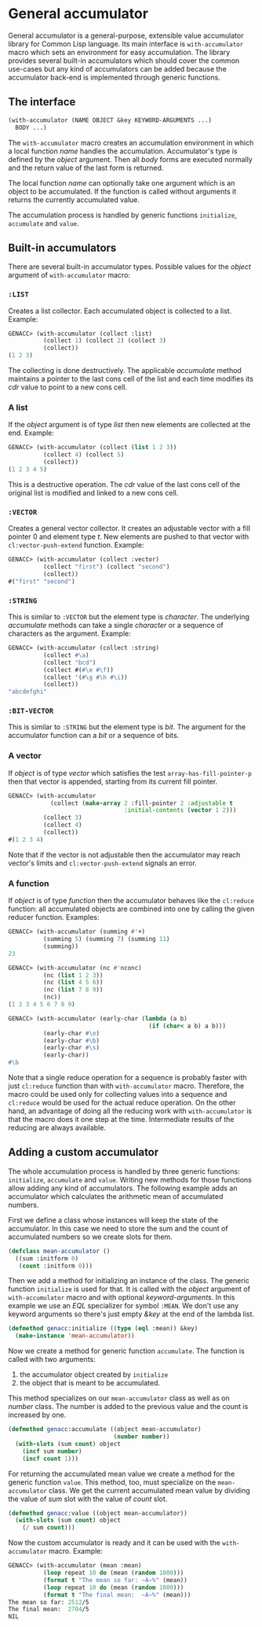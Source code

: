 * General accumulator

General accumulator is a general-purpose, extensible value accumulator
library for Common Lisp language. Its main interface is
=with-accumulator= macro which sets an environment for easy
accumulation. The library provides several built-in accumulators which
should cover the common use-cases but any kind of accumulators can be
added because the accumulator back-end is implemented through generic
functions.

** The interface

#+BEGIN_SRC lisp
  (with-accumulator (NAME OBJECT &key KEYWORD-ARGUMENTS ...)
    BODY ...)
#+END_SRC

The =with-accumulator= macro creates an accumulation environment in
which a local function /name/ handles the accumulation. Accumulator's
type is defined by the /object/ argument. Then all /body/ forms are
executed normally and the return value of the last form is returned.

The local function /name/ can optionally take one argument which is an
object to be accumulated. If the function is called without arguments it
returns the currently accumulated value.

The accumulation process is handled by generic functions =initialize=,
=accumulate= and =value=.

** Built-in accumulators
    
There are several built-in accumulator types. Possible values for the
/object/ argument of =with-accumulator= macro:
    
*** =:LIST=
    
Creates a list collector. Each accumulated object is collected to a
list. Example:
    
#+BEGIN_SRC lisp
  GENACC> (with-accumulator (collect :list)
            (collect 1) (collect 2) (collect 3)
            (collect))
  (1 2 3)
#+END_SRC
    
The collecting is done destructively. The applicable /accumulate/ method
maintains a pointer to the last cons cell of the list and each time
modifies its /cdr/ value to point to a new cons cell.
    
*** A list
    
If the /object/ argument is of type /list/ then new elements are
collected at the end. Example:
    
#+BEGIN_SRC lisp
  GENACC> (with-accumulator (collect (list 1 2 3))
            (collect 4) (collect 5)
            (collect))
  (1 2 3 4 5)
#+END_SRC
    
This is a destructive operation. The /cdr/ value of the last cons cell
of the original list is modified and linked to a new cons cell.
    
*** =:VECTOR=
    
Creates a general vector collector. It creates an adjustable vector with
a fill pointer 0 and element type /t/. New elements are pushed to that
vector with =cl:vector-push-extend= function. Example:
    
#+BEGIN_SRC lisp
  GENACC> (with-accumulator (collect :vector)
            (collect "first") (collect "second")
            (collect))
  #("first" "second")
#+END_SRC
    
*** =:STRING=
    
This is similar to =:VECTOR= but the element type is /character/. The
underlying /accumulate/ methods can take a single /character/ or a
sequence of characters as the argument. Example:
    
#+BEGIN_SRC lisp
  GENACC> (with-accumulator (collect :string)
            (collect #\a)
            (collect "bcd")
            (collect #(#\e #\f))
            (collect '(#\g #\h #\i))
            (collect))
  "abcdefghi"
#+END_SRC
    
*** =:BIT-VECTOR=
    
This is similar to =:STRING= but the element type is /bit/. The argument
for the accumulator function can a /bit/ or a sequence of bits.
    
*** A vector
    
If /object/ is of type /vector/ which satisfies the test
=array-has-fill-pointer-p= then that vector is appended, starting from
its current fill pointer.
    
#+BEGIN_SRC lisp
  GENACC> (with-accumulator
              (collect (make-array 2 :fill-pointer 2 :adjustable t
                                   :initial-contents (vector 1 2)))
            (collect 3)
            (collect 4)
            (collect))
  #(1 2 3 4)
#+END_SRC
    
Note that if the vector is not adjustable then the accumulator may reach
vector's limits and =cl:vector-push-extend= signals an error.
    
*** A function
    
If /object/ is of type /function/ then the accumulator behaves like the
=cl:reduce= function: all accumulated objects are combined into one by
calling the given reducer function. Examples:
    
#+BEGIN_SRC lisp
  GENACC> (with-accumulator (summing #'+)
            (summing 5) (summing 7) (summing 11)
            (summing))
  23
      
  GENACC> (with-accumulator (nc #'nconc)
            (nc (list 1 2 3))
            (nc (list 4 5 6))
            (nc (list 7 8 9))
            (nc))
  (1 2 3 4 5 6 7 8 9)
      
  GENACC> (with-accumulator (early-char (lambda (a b)
                                          (if (char< a b) a b)))
            (early-char #\o)
            (early-char #\b)
            (early-char #\s)
            (early-char))
  #\b
#+END_SRC
    
Note that a single reduce operation for a sequence is probably faster
with just =cl:reduce= function than with =with-accumulator= macro.
Therefore, the macro could be used only for collecting values into a
sequence and =cl:reduce= would be used for the actual reduce operation.
On the other hand, an advantage of doing all the reducing work with
=with-accumulator= is that the macro does it one step at the time.
Intermediate results of the reducing are always available.
    
** Adding a custom accumulator
    
The whole accumulation process is handled by three generic functions:
=initialize=, =accumulate= and =value=. Writing new methods for those
functions allow adding any kind of accumulators. The following example
adds an accumulator which calculates the arithmetic mean of accumulated
numbers.
    
First we define a class whose instances will keep the state of the
accumulator. In this case we need to store the sum and the count of
accumulated numbers so we create slots for them.
    
#+BEGIN_SRC lisp
  (defclass mean-accumulator ()
    ((sum :initform 0)
     (count :initform 0)))
#+END_SRC
    
Then we add a method for initializing an instance of the class. The
generic function =initialize= is used for that. It is called with the
/object/ argument of =with-accumulator= macro and with optional
/keyword-arguments/. In this example we use an /EQL/ specializer for
symbol =:MEAN=. We don't use any keyword arguments so there's just empty
/&key/ at the end of the lambda list.
    
#+BEGIN_SRC lisp
  (defmethod genacc:initialize ((type (eql :mean)) &key)
    (make-instance 'mean-accumulator))
#+END_SRC
    
Now we create a method for generic function =accumulate=. The function
is called with two arguments:

 1. the accumulator object created by =initialize=
 2. the object that is meant to be accumulated.

This method specializes on our =mean-accumulator= class as well as on
/number/ class. The number is added to the previous value and the count
is increased by one.
    
#+BEGIN_SRC lisp
  (defmethod genacc:accumulate ((object mean-accumulator)
                                (number number))
    (with-slots (sum count) object
      (incf sum number)
      (incf count 1)))
#+END_SRC
    
For returning the accumulated mean value we create a method for the
generic function =value=. This method, too, must specialize on the
=mean-accumulator= class. We get the current accumulated mean value by
dividing the value of /sum/ slot with the value of /count/ slot.
    
#+BEGIN_SRC lisp
  (defmethod genacc:value ((object mean-accumulator))
    (with-slots (sum count) object
      (/ sum count)))
#+END_SRC
    
Now the custom accumulator is ready and it can be used with the
=with-accumulator= macro. Example:
    
#+BEGIN_SRC lisp
  GENACC> (with-accumulator (mean :mean)
            (loop repeat 10 do (mean (random 1000)))
            (format t "The mean so far: ~A~%" (mean))
            (loop repeat 10 do (mean (random 1000)))
            (format t "The final mean:  ~A~%" (mean)))
  The mean so far: 2512/5
  The final mean:  2704/5
  NIL
#+END_SRC
